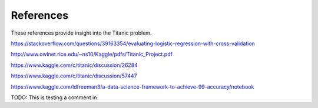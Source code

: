 References
==========

These references provide insight into the Titanic problem.

https://stackoverflow.com/questions/39163354/evaluating-logistic-regression-with-cross-validation

http://www.owlnet.rice.edu/~ns10/Kaggle/pdfs/Titanic_Project.pdf

https://www.kaggle.com/c/titanic/discussion/26284

https://www.kaggle.com/c/titanic/discussion/57447


https://www.kaggle.com/ldfreeman3/a-data-science-framework-to-achieve-99-accuracy/notebook

TODO: This is testing a comment in 
